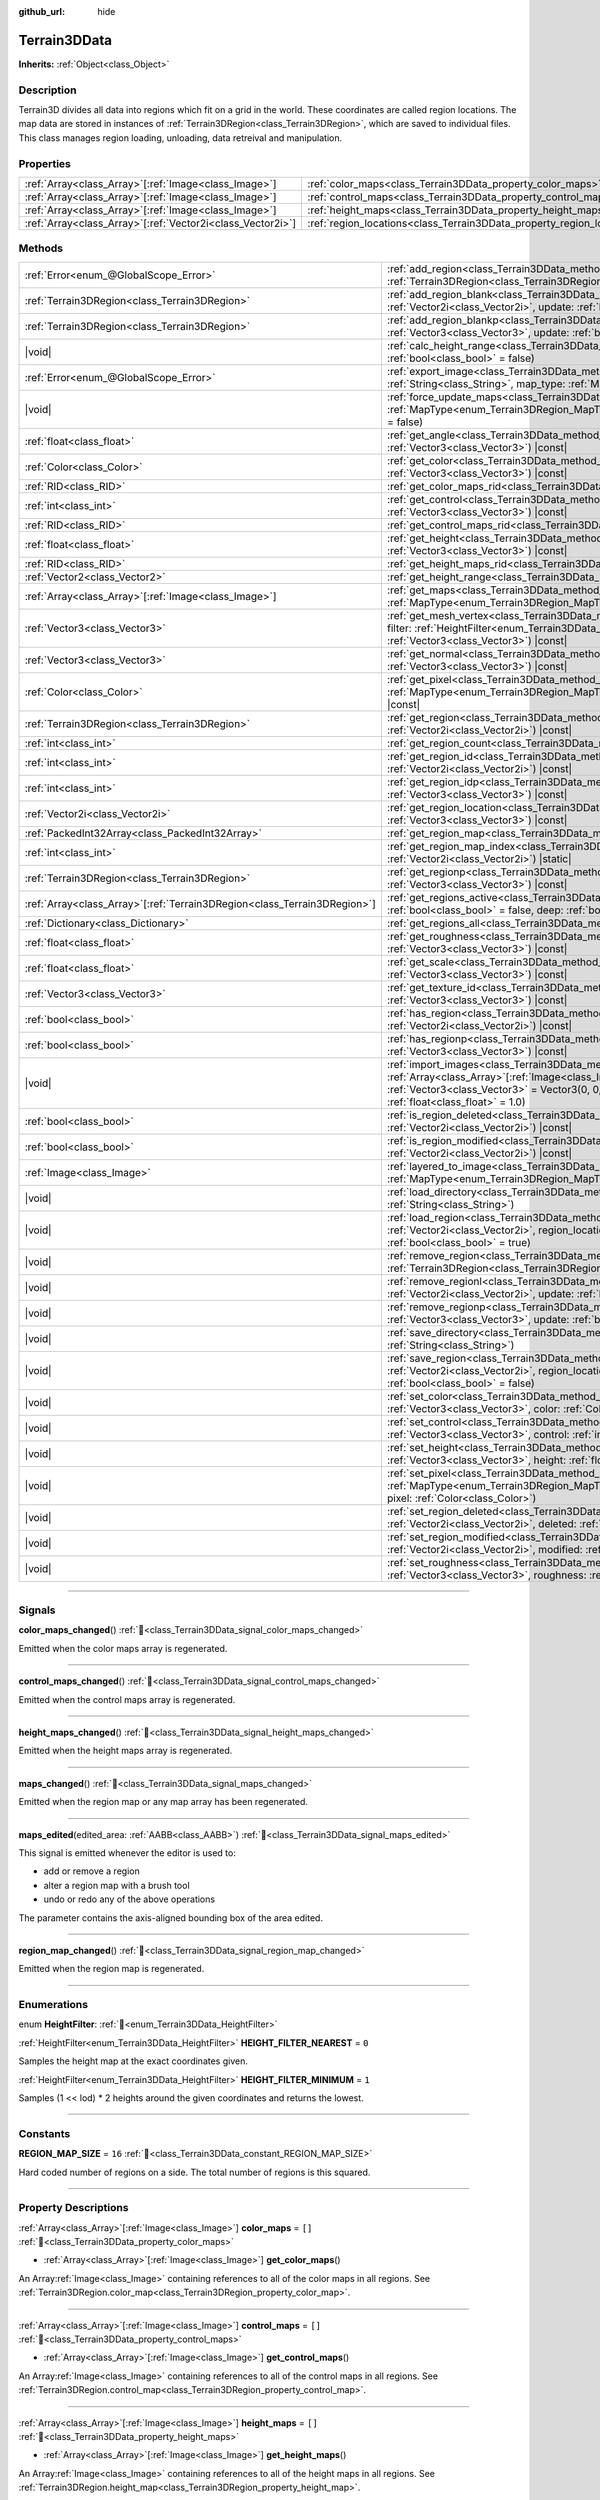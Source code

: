 :github_url: hide

.. DO NOT EDIT THIS FILE!!!
.. Generated automatically from Godot engine sources.
.. Generator: https://github.com/godotengine/godot/tree/4.3/doc/tools/make_rst.py.
.. XML source: https://github.com/godotengine/godot/tree/4.3/../_plugins/Terrain3D/doc/classes/Terrain3DData.xml.

.. _class_Terrain3DData:

Terrain3DData
=============

**Inherits:** :ref:`Object<class_Object>`

.. rst-class:: classref-introduction-group

Description
-----------

Terrain3D divides all data into regions which fit on a grid in the world. These coordinates are called region locations. The map data are stored in instances of :ref:`Terrain3DRegion<class_Terrain3DRegion>`, which are saved to individual files. This class manages region loading, unloading, data retreival and manipulation.

.. rst-class:: classref-reftable-group

Properties
----------

.. table::
   :widths: auto

   +--------------------------------------------------------------+------------------------------------------------------------------------+--------+
   | :ref:`Array<class_Array>`\[:ref:`Image<class_Image>`\]       | :ref:`color_maps<class_Terrain3DData_property_color_maps>`             | ``[]`` |
   +--------------------------------------------------------------+------------------------------------------------------------------------+--------+
   | :ref:`Array<class_Array>`\[:ref:`Image<class_Image>`\]       | :ref:`control_maps<class_Terrain3DData_property_control_maps>`         | ``[]`` |
   +--------------------------------------------------------------+------------------------------------------------------------------------+--------+
   | :ref:`Array<class_Array>`\[:ref:`Image<class_Image>`\]       | :ref:`height_maps<class_Terrain3DData_property_height_maps>`           | ``[]`` |
   +--------------------------------------------------------------+------------------------------------------------------------------------+--------+
   | :ref:`Array<class_Array>`\[:ref:`Vector2i<class_Vector2i>`\] | :ref:`region_locations<class_Terrain3DData_property_region_locations>` | ``[]`` |
   +--------------------------------------------------------------+------------------------------------------------------------------------+--------+

.. rst-class:: classref-reftable-group

Methods
-------

.. table::
   :widths: auto

   +----------------------------------------------------------------------------+----------------------------------------------------------------------------------------------------------------------------------------------------------------------------------------------------------------------------------------------------------------------------------------------+
   | :ref:`Error<enum_@GlobalScope_Error>`                                      | :ref:`add_region<class_Terrain3DData_method_add_region>`\ (\ region\: :ref:`Terrain3DRegion<class_Terrain3DRegion>`, update\: :ref:`bool<class_bool>` = true\ )                                                                                                                              |
   +----------------------------------------------------------------------------+----------------------------------------------------------------------------------------------------------------------------------------------------------------------------------------------------------------------------------------------------------------------------------------------+
   | :ref:`Terrain3DRegion<class_Terrain3DRegion>`                              | :ref:`add_region_blank<class_Terrain3DData_method_add_region_blank>`\ (\ region_location\: :ref:`Vector2i<class_Vector2i>`, update\: :ref:`bool<class_bool>` = true\ )                                                                                                                       |
   +----------------------------------------------------------------------------+----------------------------------------------------------------------------------------------------------------------------------------------------------------------------------------------------------------------------------------------------------------------------------------------+
   | :ref:`Terrain3DRegion<class_Terrain3DRegion>`                              | :ref:`add_region_blankp<class_Terrain3DData_method_add_region_blankp>`\ (\ global_position\: :ref:`Vector3<class_Vector3>`, update\: :ref:`bool<class_bool>` = true\ )                                                                                                                       |
   +----------------------------------------------------------------------------+----------------------------------------------------------------------------------------------------------------------------------------------------------------------------------------------------------------------------------------------------------------------------------------------+
   | |void|                                                                     | :ref:`calc_height_range<class_Terrain3DData_method_calc_height_range>`\ (\ recursive\: :ref:`bool<class_bool>` = false\ )                                                                                                                                                                    |
   +----------------------------------------------------------------------------+----------------------------------------------------------------------------------------------------------------------------------------------------------------------------------------------------------------------------------------------------------------------------------------------+
   | :ref:`Error<enum_@GlobalScope_Error>`                                      | :ref:`export_image<class_Terrain3DData_method_export_image>`\ (\ file_name\: :ref:`String<class_String>`, map_type\: :ref:`MapType<enum_Terrain3DRegion_MapType>`\ ) |const|                                                                                                                 |
   +----------------------------------------------------------------------------+----------------------------------------------------------------------------------------------------------------------------------------------------------------------------------------------------------------------------------------------------------------------------------------------+
   | |void|                                                                     | :ref:`force_update_maps<class_Terrain3DData_method_force_update_maps>`\ (\ map_type\: :ref:`MapType<enum_Terrain3DRegion_MapType>` = 3, generate_mipmaps\: :ref:`bool<class_bool>` = false\ )                                                                                                |
   +----------------------------------------------------------------------------+----------------------------------------------------------------------------------------------------------------------------------------------------------------------------------------------------------------------------------------------------------------------------------------------+
   | :ref:`float<class_float>`                                                  | :ref:`get_angle<class_Terrain3DData_method_get_angle>`\ (\ global_position\: :ref:`Vector3<class_Vector3>`\ ) |const|                                                                                                                                                                        |
   +----------------------------------------------------------------------------+----------------------------------------------------------------------------------------------------------------------------------------------------------------------------------------------------------------------------------------------------------------------------------------------+
   | :ref:`Color<class_Color>`                                                  | :ref:`get_color<class_Terrain3DData_method_get_color>`\ (\ global_position\: :ref:`Vector3<class_Vector3>`\ ) |const|                                                                                                                                                                        |
   +----------------------------------------------------------------------------+----------------------------------------------------------------------------------------------------------------------------------------------------------------------------------------------------------------------------------------------------------------------------------------------+
   | :ref:`RID<class_RID>`                                                      | :ref:`get_color_maps_rid<class_Terrain3DData_method_get_color_maps_rid>`\ (\ ) |const|                                                                                                                                                                                                       |
   +----------------------------------------------------------------------------+----------------------------------------------------------------------------------------------------------------------------------------------------------------------------------------------------------------------------------------------------------------------------------------------+
   | :ref:`int<class_int>`                                                      | :ref:`get_control<class_Terrain3DData_method_get_control>`\ (\ global_position\: :ref:`Vector3<class_Vector3>`\ ) |const|                                                                                                                                                                    |
   +----------------------------------------------------------------------------+----------------------------------------------------------------------------------------------------------------------------------------------------------------------------------------------------------------------------------------------------------------------------------------------+
   | :ref:`RID<class_RID>`                                                      | :ref:`get_control_maps_rid<class_Terrain3DData_method_get_control_maps_rid>`\ (\ ) |const|                                                                                                                                                                                                   |
   +----------------------------------------------------------------------------+----------------------------------------------------------------------------------------------------------------------------------------------------------------------------------------------------------------------------------------------------------------------------------------------+
   | :ref:`float<class_float>`                                                  | :ref:`get_height<class_Terrain3DData_method_get_height>`\ (\ global_position\: :ref:`Vector3<class_Vector3>`\ ) |const|                                                                                                                                                                      |
   +----------------------------------------------------------------------------+----------------------------------------------------------------------------------------------------------------------------------------------------------------------------------------------------------------------------------------------------------------------------------------------+
   | :ref:`RID<class_RID>`                                                      | :ref:`get_height_maps_rid<class_Terrain3DData_method_get_height_maps_rid>`\ (\ ) |const|                                                                                                                                                                                                     |
   +----------------------------------------------------------------------------+----------------------------------------------------------------------------------------------------------------------------------------------------------------------------------------------------------------------------------------------------------------------------------------------+
   | :ref:`Vector2<class_Vector2>`                                              | :ref:`get_height_range<class_Terrain3DData_method_get_height_range>`\ (\ ) |const|                                                                                                                                                                                                           |
   +----------------------------------------------------------------------------+----------------------------------------------------------------------------------------------------------------------------------------------------------------------------------------------------------------------------------------------------------------------------------------------+
   | :ref:`Array<class_Array>`\[:ref:`Image<class_Image>`\]                     | :ref:`get_maps<class_Terrain3DData_method_get_maps>`\ (\ map_type\: :ref:`MapType<enum_Terrain3DRegion_MapType>`\ ) |const|                                                                                                                                                                  |
   +----------------------------------------------------------------------------+----------------------------------------------------------------------------------------------------------------------------------------------------------------------------------------------------------------------------------------------------------------------------------------------+
   | :ref:`Vector3<class_Vector3>`                                              | :ref:`get_mesh_vertex<class_Terrain3DData_method_get_mesh_vertex>`\ (\ lod\: :ref:`int<class_int>`, filter\: :ref:`HeightFilter<enum_Terrain3DData_HeightFilter>`, global_position\: :ref:`Vector3<class_Vector3>`\ ) |const|                                                                |
   +----------------------------------------------------------------------------+----------------------------------------------------------------------------------------------------------------------------------------------------------------------------------------------------------------------------------------------------------------------------------------------+
   | :ref:`Vector3<class_Vector3>`                                              | :ref:`get_normal<class_Terrain3DData_method_get_normal>`\ (\ global_position\: :ref:`Vector3<class_Vector3>`\ ) |const|                                                                                                                                                                      |
   +----------------------------------------------------------------------------+----------------------------------------------------------------------------------------------------------------------------------------------------------------------------------------------------------------------------------------------------------------------------------------------+
   | :ref:`Color<class_Color>`                                                  | :ref:`get_pixel<class_Terrain3DData_method_get_pixel>`\ (\ map_type\: :ref:`MapType<enum_Terrain3DRegion_MapType>`, global_position\: :ref:`Vector3<class_Vector3>`\ ) |const|                                                                                                               |
   +----------------------------------------------------------------------------+----------------------------------------------------------------------------------------------------------------------------------------------------------------------------------------------------------------------------------------------------------------------------------------------+
   | :ref:`Terrain3DRegion<class_Terrain3DRegion>`                              | :ref:`get_region<class_Terrain3DData_method_get_region>`\ (\ region_location\: :ref:`Vector2i<class_Vector2i>`\ ) |const|                                                                                                                                                                    |
   +----------------------------------------------------------------------------+----------------------------------------------------------------------------------------------------------------------------------------------------------------------------------------------------------------------------------------------------------------------------------------------+
   | :ref:`int<class_int>`                                                      | :ref:`get_region_count<class_Terrain3DData_method_get_region_count>`\ (\ ) |const|                                                                                                                                                                                                           |
   +----------------------------------------------------------------------------+----------------------------------------------------------------------------------------------------------------------------------------------------------------------------------------------------------------------------------------------------------------------------------------------+
   | :ref:`int<class_int>`                                                      | :ref:`get_region_id<class_Terrain3DData_method_get_region_id>`\ (\ region_location\: :ref:`Vector2i<class_Vector2i>`\ ) |const|                                                                                                                                                              |
   +----------------------------------------------------------------------------+----------------------------------------------------------------------------------------------------------------------------------------------------------------------------------------------------------------------------------------------------------------------------------------------+
   | :ref:`int<class_int>`                                                      | :ref:`get_region_idp<class_Terrain3DData_method_get_region_idp>`\ (\ global_position\: :ref:`Vector3<class_Vector3>`\ ) |const|                                                                                                                                                              |
   +----------------------------------------------------------------------------+----------------------------------------------------------------------------------------------------------------------------------------------------------------------------------------------------------------------------------------------------------------------------------------------+
   | :ref:`Vector2i<class_Vector2i>`                                            | :ref:`get_region_location<class_Terrain3DData_method_get_region_location>`\ (\ global_position\: :ref:`Vector3<class_Vector3>`\ ) |const|                                                                                                                                                    |
   +----------------------------------------------------------------------------+----------------------------------------------------------------------------------------------------------------------------------------------------------------------------------------------------------------------------------------------------------------------------------------------+
   | :ref:`PackedInt32Array<class_PackedInt32Array>`                            | :ref:`get_region_map<class_Terrain3DData_method_get_region_map>`\ (\ ) |const|                                                                                                                                                                                                               |
   +----------------------------------------------------------------------------+----------------------------------------------------------------------------------------------------------------------------------------------------------------------------------------------------------------------------------------------------------------------------------------------+
   | :ref:`int<class_int>`                                                      | :ref:`get_region_map_index<class_Terrain3DData_method_get_region_map_index>`\ (\ region_location\: :ref:`Vector2i<class_Vector2i>`\ ) |static|                                                                                                                                               |
   +----------------------------------------------------------------------------+----------------------------------------------------------------------------------------------------------------------------------------------------------------------------------------------------------------------------------------------------------------------------------------------+
   | :ref:`Terrain3DRegion<class_Terrain3DRegion>`                              | :ref:`get_regionp<class_Terrain3DData_method_get_regionp>`\ (\ global_position\: :ref:`Vector3<class_Vector3>`\ ) |const|                                                                                                                                                                    |
   +----------------------------------------------------------------------------+----------------------------------------------------------------------------------------------------------------------------------------------------------------------------------------------------------------------------------------------------------------------------------------------+
   | :ref:`Array<class_Array>`\[:ref:`Terrain3DRegion<class_Terrain3DRegion>`\] | :ref:`get_regions_active<class_Terrain3DData_method_get_regions_active>`\ (\ copy\: :ref:`bool<class_bool>` = false, deep\: :ref:`bool<class_bool>` = false\ ) |const|                                                                                                                       |
   +----------------------------------------------------------------------------+----------------------------------------------------------------------------------------------------------------------------------------------------------------------------------------------------------------------------------------------------------------------------------------------+
   | :ref:`Dictionary<class_Dictionary>`                                        | :ref:`get_regions_all<class_Terrain3DData_method_get_regions_all>`\ (\ ) |const|                                                                                                                                                                                                             |
   +----------------------------------------------------------------------------+----------------------------------------------------------------------------------------------------------------------------------------------------------------------------------------------------------------------------------------------------------------------------------------------+
   | :ref:`float<class_float>`                                                  | :ref:`get_roughness<class_Terrain3DData_method_get_roughness>`\ (\ global_position\: :ref:`Vector3<class_Vector3>`\ ) |const|                                                                                                                                                                |
   +----------------------------------------------------------------------------+----------------------------------------------------------------------------------------------------------------------------------------------------------------------------------------------------------------------------------------------------------------------------------------------+
   | :ref:`float<class_float>`                                                  | :ref:`get_scale<class_Terrain3DData_method_get_scale>`\ (\ global_position\: :ref:`Vector3<class_Vector3>`\ ) |const|                                                                                                                                                                        |
   +----------------------------------------------------------------------------+----------------------------------------------------------------------------------------------------------------------------------------------------------------------------------------------------------------------------------------------------------------------------------------------+
   | :ref:`Vector3<class_Vector3>`                                              | :ref:`get_texture_id<class_Terrain3DData_method_get_texture_id>`\ (\ global_position\: :ref:`Vector3<class_Vector3>`\ ) |const|                                                                                                                                                              |
   +----------------------------------------------------------------------------+----------------------------------------------------------------------------------------------------------------------------------------------------------------------------------------------------------------------------------------------------------------------------------------------+
   | :ref:`bool<class_bool>`                                                    | :ref:`has_region<class_Terrain3DData_method_has_region>`\ (\ region_location\: :ref:`Vector2i<class_Vector2i>`\ ) |const|                                                                                                                                                                    |
   +----------------------------------------------------------------------------+----------------------------------------------------------------------------------------------------------------------------------------------------------------------------------------------------------------------------------------------------------------------------------------------+
   | :ref:`bool<class_bool>`                                                    | :ref:`has_regionp<class_Terrain3DData_method_has_regionp>`\ (\ global_position\: :ref:`Vector3<class_Vector3>`\ ) |const|                                                                                                                                                                    |
   +----------------------------------------------------------------------------+----------------------------------------------------------------------------------------------------------------------------------------------------------------------------------------------------------------------------------------------------------------------------------------------+
   | |void|                                                                     | :ref:`import_images<class_Terrain3DData_method_import_images>`\ (\ images\: :ref:`Array<class_Array>`\[:ref:`Image<class_Image>`\], global_position\: :ref:`Vector3<class_Vector3>` = Vector3(0, 0, 0), offset\: :ref:`float<class_float>` = 0.0, scale\: :ref:`float<class_float>` = 1.0\ ) |
   +----------------------------------------------------------------------------+----------------------------------------------------------------------------------------------------------------------------------------------------------------------------------------------------------------------------------------------------------------------------------------------+
   | :ref:`bool<class_bool>`                                                    | :ref:`is_region_deleted<class_Terrain3DData_method_is_region_deleted>`\ (\ region_location\: :ref:`Vector2i<class_Vector2i>`\ ) |const|                                                                                                                                                      |
   +----------------------------------------------------------------------------+----------------------------------------------------------------------------------------------------------------------------------------------------------------------------------------------------------------------------------------------------------------------------------------------+
   | :ref:`bool<class_bool>`                                                    | :ref:`is_region_modified<class_Terrain3DData_method_is_region_modified>`\ (\ region_location\: :ref:`Vector2i<class_Vector2i>`\ ) |const|                                                                                                                                                    |
   +----------------------------------------------------------------------------+----------------------------------------------------------------------------------------------------------------------------------------------------------------------------------------------------------------------------------------------------------------------------------------------+
   | :ref:`Image<class_Image>`                                                  | :ref:`layered_to_image<class_Terrain3DData_method_layered_to_image>`\ (\ map_type\: :ref:`MapType<enum_Terrain3DRegion_MapType>`\ ) |const|                                                                                                                                                  |
   +----------------------------------------------------------------------------+----------------------------------------------------------------------------------------------------------------------------------------------------------------------------------------------------------------------------------------------------------------------------------------------+
   | |void|                                                                     | :ref:`load_directory<class_Terrain3DData_method_load_directory>`\ (\ directory\: :ref:`String<class_String>`\ )                                                                                                                                                                              |
   +----------------------------------------------------------------------------+----------------------------------------------------------------------------------------------------------------------------------------------------------------------------------------------------------------------------------------------------------------------------------------------+
   | |void|                                                                     | :ref:`load_region<class_Terrain3DData_method_load_region>`\ (\ directory\: :ref:`Vector2i<class_Vector2i>`, region_location\: :ref:`String<class_String>`, update\: :ref:`bool<class_bool>` = true\ )                                                                                        |
   +----------------------------------------------------------------------------+----------------------------------------------------------------------------------------------------------------------------------------------------------------------------------------------------------------------------------------------------------------------------------------------+
   | |void|                                                                     | :ref:`remove_region<class_Terrain3DData_method_remove_region>`\ (\ region\: :ref:`Terrain3DRegion<class_Terrain3DRegion>`, update\: :ref:`bool<class_bool>` = true\ )                                                                                                                        |
   +----------------------------------------------------------------------------+----------------------------------------------------------------------------------------------------------------------------------------------------------------------------------------------------------------------------------------------------------------------------------------------+
   | |void|                                                                     | :ref:`remove_regionl<class_Terrain3DData_method_remove_regionl>`\ (\ region_location\: :ref:`Vector2i<class_Vector2i>`, update\: :ref:`bool<class_bool>` = true\ )                                                                                                                           |
   +----------------------------------------------------------------------------+----------------------------------------------------------------------------------------------------------------------------------------------------------------------------------------------------------------------------------------------------------------------------------------------+
   | |void|                                                                     | :ref:`remove_regionp<class_Terrain3DData_method_remove_regionp>`\ (\ global_position\: :ref:`Vector3<class_Vector3>`, update\: :ref:`bool<class_bool>` = true\ )                                                                                                                             |
   +----------------------------------------------------------------------------+----------------------------------------------------------------------------------------------------------------------------------------------------------------------------------------------------------------------------------------------------------------------------------------------+
   | |void|                                                                     | :ref:`save_directory<class_Terrain3DData_method_save_directory>`\ (\ directory\: :ref:`String<class_String>`\ )                                                                                                                                                                              |
   +----------------------------------------------------------------------------+----------------------------------------------------------------------------------------------------------------------------------------------------------------------------------------------------------------------------------------------------------------------------------------------+
   | |void|                                                                     | :ref:`save_region<class_Terrain3DData_method_save_region>`\ (\ directory\: :ref:`Vector2i<class_Vector2i>`, region_location\: :ref:`String<class_String>`, 16_bit\: :ref:`bool<class_bool>` = false\ )                                                                                       |
   +----------------------------------------------------------------------------+----------------------------------------------------------------------------------------------------------------------------------------------------------------------------------------------------------------------------------------------------------------------------------------------+
   | |void|                                                                     | :ref:`set_color<class_Terrain3DData_method_set_color>`\ (\ global_position\: :ref:`Vector3<class_Vector3>`, color\: :ref:`Color<class_Color>`\ )                                                                                                                                             |
   +----------------------------------------------------------------------------+----------------------------------------------------------------------------------------------------------------------------------------------------------------------------------------------------------------------------------------------------------------------------------------------+
   | |void|                                                                     | :ref:`set_control<class_Terrain3DData_method_set_control>`\ (\ global_position\: :ref:`Vector3<class_Vector3>`, control\: :ref:`int<class_int>`\ )                                                                                                                                           |
   +----------------------------------------------------------------------------+----------------------------------------------------------------------------------------------------------------------------------------------------------------------------------------------------------------------------------------------------------------------------------------------+
   | |void|                                                                     | :ref:`set_height<class_Terrain3DData_method_set_height>`\ (\ global_position\: :ref:`Vector3<class_Vector3>`, height\: :ref:`float<class_float>`\ )                                                                                                                                          |
   +----------------------------------------------------------------------------+----------------------------------------------------------------------------------------------------------------------------------------------------------------------------------------------------------------------------------------------------------------------------------------------+
   | |void|                                                                     | :ref:`set_pixel<class_Terrain3DData_method_set_pixel>`\ (\ map_type\: :ref:`MapType<enum_Terrain3DRegion_MapType>`, global_position\: :ref:`Vector3<class_Vector3>`, pixel\: :ref:`Color<class_Color>`\ )                                                                                    |
   +----------------------------------------------------------------------------+----------------------------------------------------------------------------------------------------------------------------------------------------------------------------------------------------------------------------------------------------------------------------------------------+
   | |void|                                                                     | :ref:`set_region_deleted<class_Terrain3DData_method_set_region_deleted>`\ (\ region_location\: :ref:`Vector2i<class_Vector2i>`, deleted\: :ref:`bool<class_bool>`\ )                                                                                                                         |
   +----------------------------------------------------------------------------+----------------------------------------------------------------------------------------------------------------------------------------------------------------------------------------------------------------------------------------------------------------------------------------------+
   | |void|                                                                     | :ref:`set_region_modified<class_Terrain3DData_method_set_region_modified>`\ (\ region_location\: :ref:`Vector2i<class_Vector2i>`, modified\: :ref:`bool<class_bool>`\ )                                                                                                                      |
   +----------------------------------------------------------------------------+----------------------------------------------------------------------------------------------------------------------------------------------------------------------------------------------------------------------------------------------------------------------------------------------+
   | |void|                                                                     | :ref:`set_roughness<class_Terrain3DData_method_set_roughness>`\ (\ global_position\: :ref:`Vector3<class_Vector3>`, roughness\: :ref:`float<class_float>`\ )                                                                                                                                 |
   +----------------------------------------------------------------------------+----------------------------------------------------------------------------------------------------------------------------------------------------------------------------------------------------------------------------------------------------------------------------------------------+

.. rst-class:: classref-section-separator

----

.. rst-class:: classref-descriptions-group

Signals
-------

.. _class_Terrain3DData_signal_color_maps_changed:

.. rst-class:: classref-signal

**color_maps_changed**\ (\ ) :ref:`🔗<class_Terrain3DData_signal_color_maps_changed>`

Emitted when the color maps array is regenerated.

.. rst-class:: classref-item-separator

----

.. _class_Terrain3DData_signal_control_maps_changed:

.. rst-class:: classref-signal

**control_maps_changed**\ (\ ) :ref:`🔗<class_Terrain3DData_signal_control_maps_changed>`

Emitted when the control maps array is regenerated.

.. rst-class:: classref-item-separator

----

.. _class_Terrain3DData_signal_height_maps_changed:

.. rst-class:: classref-signal

**height_maps_changed**\ (\ ) :ref:`🔗<class_Terrain3DData_signal_height_maps_changed>`

Emitted when the height maps array is regenerated.

.. rst-class:: classref-item-separator

----

.. _class_Terrain3DData_signal_maps_changed:

.. rst-class:: classref-signal

**maps_changed**\ (\ ) :ref:`🔗<class_Terrain3DData_signal_maps_changed>`

Emitted when the region map or any map array has been regenerated.

.. rst-class:: classref-item-separator

----

.. _class_Terrain3DData_signal_maps_edited:

.. rst-class:: classref-signal

**maps_edited**\ (\ edited_area\: :ref:`AABB<class_AABB>`\ ) :ref:`🔗<class_Terrain3DData_signal_maps_edited>`

This signal is emitted whenever the editor is used to:

- add or remove a region

- alter a region map with a brush tool

- undo or redo any of the above operations

The parameter contains the axis-aligned bounding box of the area edited.

.. rst-class:: classref-item-separator

----

.. _class_Terrain3DData_signal_region_map_changed:

.. rst-class:: classref-signal

**region_map_changed**\ (\ ) :ref:`🔗<class_Terrain3DData_signal_region_map_changed>`

Emitted when the region map is regenerated.

.. rst-class:: classref-section-separator

----

.. rst-class:: classref-descriptions-group

Enumerations
------------

.. _enum_Terrain3DData_HeightFilter:

.. rst-class:: classref-enumeration

enum **HeightFilter**: :ref:`🔗<enum_Terrain3DData_HeightFilter>`

.. _class_Terrain3DData_constant_HEIGHT_FILTER_NEAREST:

.. rst-class:: classref-enumeration-constant

:ref:`HeightFilter<enum_Terrain3DData_HeightFilter>` **HEIGHT_FILTER_NEAREST** = ``0``

Samples the height map at the exact coordinates given.

.. _class_Terrain3DData_constant_HEIGHT_FILTER_MINIMUM:

.. rst-class:: classref-enumeration-constant

:ref:`HeightFilter<enum_Terrain3DData_HeightFilter>` **HEIGHT_FILTER_MINIMUM** = ``1``

Samples (1 << lod) \* 2 heights around the given coordinates and returns the lowest.

.. rst-class:: classref-section-separator

----

.. rst-class:: classref-descriptions-group

Constants
---------

.. _class_Terrain3DData_constant_REGION_MAP_SIZE:

.. rst-class:: classref-constant

**REGION_MAP_SIZE** = ``16`` :ref:`🔗<class_Terrain3DData_constant_REGION_MAP_SIZE>`

Hard coded number of regions on a side. The total number of regions is this squared.

.. rst-class:: classref-section-separator

----

.. rst-class:: classref-descriptions-group

Property Descriptions
---------------------

.. _class_Terrain3DData_property_color_maps:

.. rst-class:: classref-property

:ref:`Array<class_Array>`\[:ref:`Image<class_Image>`\] **color_maps** = ``[]`` :ref:`🔗<class_Terrain3DData_property_color_maps>`

.. rst-class:: classref-property-setget

- :ref:`Array<class_Array>`\[:ref:`Image<class_Image>`\] **get_color_maps**\ (\ )

An Array\ :ref:`Image<class_Image>` containing references to all of the color maps in all regions. See :ref:`Terrain3DRegion.color_map<class_Terrain3DRegion_property_color_map>`.

.. rst-class:: classref-item-separator

----

.. _class_Terrain3DData_property_control_maps:

.. rst-class:: classref-property

:ref:`Array<class_Array>`\[:ref:`Image<class_Image>`\] **control_maps** = ``[]`` :ref:`🔗<class_Terrain3DData_property_control_maps>`

.. rst-class:: classref-property-setget

- :ref:`Array<class_Array>`\[:ref:`Image<class_Image>`\] **get_control_maps**\ (\ )

An Array\ :ref:`Image<class_Image>` containing references to all of the control maps in all regions. See :ref:`Terrain3DRegion.control_map<class_Terrain3DRegion_property_control_map>`.

.. rst-class:: classref-item-separator

----

.. _class_Terrain3DData_property_height_maps:

.. rst-class:: classref-property

:ref:`Array<class_Array>`\[:ref:`Image<class_Image>`\] **height_maps** = ``[]`` :ref:`🔗<class_Terrain3DData_property_height_maps>`

.. rst-class:: classref-property-setget

- :ref:`Array<class_Array>`\[:ref:`Image<class_Image>`\] **get_height_maps**\ (\ )

An Array\ :ref:`Image<class_Image>` containing references to all of the height maps in all regions. See :ref:`Terrain3DRegion.height_map<class_Terrain3DRegion_property_height_map>`.

.. rst-class:: classref-item-separator

----

.. _class_Terrain3DData_property_region_locations:

.. rst-class:: classref-property

:ref:`Array<class_Array>`\[:ref:`Vector2i<class_Vector2i>`\] **region_locations** = ``[]`` :ref:`🔗<class_Terrain3DData_property_region_locations>`

.. rst-class:: classref-property-setget

- |void| **set_region_locations**\ (\ value\: :ref:`Array<class_Array>`\[:ref:`Vector2i<class_Vector2i>`\]\ )
- :ref:`Array<class_Array>`\[:ref:`Vector2i<class_Vector2i>`\] **get_region_locations**\ (\ )

The array of all active region locations; those not marked for deletion.

.. rst-class:: classref-section-separator

----

.. rst-class:: classref-descriptions-group

Method Descriptions
-------------------

.. _class_Terrain3DData_method_add_region:

.. rst-class:: classref-method

:ref:`Error<enum_@GlobalScope_Error>` **add_region**\ (\ region\: :ref:`Terrain3DRegion<class_Terrain3DRegion>`, update\: :ref:`bool<class_bool>` = true\ ) :ref:`🔗<class_Terrain3DData_method_add_region>`

Adds a region for sculpting and painting.

The region should already be configured with the desired location and maps before sending to this function.

Upon saving, this region will be written to a data file stored in :ref:`Terrain3D.data_directory<class_Terrain3D_property_data_directory>`.

- update - regenerates the texture arrays if true. Set to false if bulk adding many regions, then true on the last one or use :ref:`force_update_maps<class_Terrain3DData_method_force_update_maps>`.

.. rst-class:: classref-item-separator

----

.. _class_Terrain3DData_method_add_region_blank:

.. rst-class:: classref-method

:ref:`Terrain3DRegion<class_Terrain3DRegion>` **add_region_blank**\ (\ region_location\: :ref:`Vector2i<class_Vector2i>`, update\: :ref:`bool<class_bool>` = true\ ) :ref:`🔗<class_Terrain3DData_method_add_region_blank>`

Creates and adds a blank region at the specified location. See :ref:`add_region<class_Terrain3DData_method_add_region>`.

.. rst-class:: classref-item-separator

----

.. _class_Terrain3DData_method_add_region_blankp:

.. rst-class:: classref-method

:ref:`Terrain3DRegion<class_Terrain3DRegion>` **add_region_blankp**\ (\ global_position\: :ref:`Vector3<class_Vector3>`, update\: :ref:`bool<class_bool>` = true\ ) :ref:`🔗<class_Terrain3DData_method_add_region_blankp>`

Creates and adds a blank region at a region location encompassing the specified global position. See :ref:`add_region<class_Terrain3DData_method_add_region>`.

.. rst-class:: classref-item-separator

----

.. _class_Terrain3DData_method_calc_height_range:

.. rst-class:: classref-method

|void| **calc_height_range**\ (\ recursive\: :ref:`bool<class_bool>` = false\ ) :ref:`🔗<class_Terrain3DData_method_calc_height_range>`

Recalculates the master height range for the whole terrain by summing the height ranges of all active regions.

Recursive mode does the same, but has each region recalculate heights from each heightmap pixel. See :ref:`Terrain3DRegion.calc_height_range<class_Terrain3DRegion_method_calc_height_range>`.

.. rst-class:: classref-item-separator

----

.. _class_Terrain3DData_method_export_image:

.. rst-class:: classref-method

:ref:`Error<enum_@GlobalScope_Error>` **export_image**\ (\ file_name\: :ref:`String<class_String>`, map_type\: :ref:`MapType<enum_Terrain3DRegion_MapType>`\ ) |const| :ref:`🔗<class_Terrain3DData_method_export_image>`

Exports the specified map type as one of r16/raw, exr, jpg, png, webp, res, tres. 

R16 or exr are recommended for roundtrip external editing.

R16 can be edited by Krita, however you must know the dimensions and min/max before reimporting. This information is printed to the console.

Res/tres allow storage in any of Godot's native Image formats.

.. rst-class:: classref-item-separator

----

.. _class_Terrain3DData_method_force_update_maps:

.. rst-class:: classref-method

|void| **force_update_maps**\ (\ map_type\: :ref:`MapType<enum_Terrain3DRegion_MapType>` = 3, generate_mipmaps\: :ref:`bool<class_bool>` = false\ ) :ref:`🔗<class_Terrain3DData_method_force_update_maps>`

Regenerates the region map and TextureArrays that house the requested map types. Using the default :ref:`MapType<enum_Terrain3DRegion_MapType>` TYPE_MAX(3) will regenerate all map types.

This function needs to be called after editing any of the maps.

- generate_mipmaps - Generates mipmaps for the color maps. This can also be done on individual regions with ``region.get_color_map().generate_mipmaps()``.

.. rst-class:: classref-item-separator

----

.. _class_Terrain3DData_method_get_angle:

.. rst-class:: classref-method

:ref:`float<class_float>` **get_angle**\ (\ global_position\: :ref:`Vector3<class_Vector3>`\ ) |const| :ref:`🔗<class_Terrain3DData_method_get_angle>`

Returns the angle, aka uv rotation, painted on the control map at the requested position. Values are fixed to 22.5 degree intervals, for a maximum of 16 angles. 360 / 16 = 22.5.

Returns ``NAN`` if the position is outside of defined regions.

.. rst-class:: classref-item-separator

----

.. _class_Terrain3DData_method_get_color:

.. rst-class:: classref-method

:ref:`Color<class_Color>` **get_color**\ (\ global_position\: :ref:`Vector3<class_Vector3>`\ ) |const| :ref:`🔗<class_Terrain3DData_method_get_color>`

Returns the associated pixel on the color map at the requested position.

Returns ``Color(NAN, NAN, NAN, NAN)`` if the position is outside of defined regions.

.. rst-class:: classref-item-separator

----

.. _class_Terrain3DData_method_get_color_maps_rid:

.. rst-class:: classref-method

:ref:`RID<class_RID>` **get_color_maps_rid**\ (\ ) |const| :ref:`🔗<class_Terrain3DData_method_get_color_maps_rid>`

Returns the resource ID of the generated height map Texture Array sent to the shader. You can use this RID with the RenderingServer to set it as a shader parameter for a sampler2DArray uniform in your own shader. See `Tips <../docs/tips.html#using-the-generated-height-map-in-other-shaders>`__ for an example.

.. rst-class:: classref-item-separator

----

.. _class_Terrain3DData_method_get_control:

.. rst-class:: classref-method

:ref:`int<class_int>` **get_control**\ (\ global_position\: :ref:`Vector3<class_Vector3>`\ ) |const| :ref:`🔗<class_Terrain3DData_method_get_control>`

Returns the associated pixel on the control map at the requested position.

Returns ``4,294,967,295`` aka ``UINT32_MAX`` if the position is outside of defined regions.

.. rst-class:: classref-item-separator

----

.. _class_Terrain3DData_method_get_control_maps_rid:

.. rst-class:: classref-method

:ref:`RID<class_RID>` **get_control_maps_rid**\ (\ ) |const| :ref:`🔗<class_Terrain3DData_method_get_control_maps_rid>`

Returns the resource ID of the generated control map Texture Array sent to the shader. You can use this RID with the RenderingServer to set it as a shader parameter for a sampler2DArray uniform in your own shader. See `Tips <../docs/tips.html#using-the-generated-height-map-in-other-shaders>`__ for an example.

.. rst-class:: classref-item-separator

----

.. _class_Terrain3DData_method_get_height:

.. rst-class:: classref-method

:ref:`float<class_float>` **get_height**\ (\ global_position\: :ref:`Vector3<class_Vector3>`\ ) |const| :ref:`🔗<class_Terrain3DData_method_get_height>`

Returns the height at the requested position. If the position is close to a vertex, the pixel height on the heightmap is returned. Otherwise the value is interpolated from the 4 vertices surrounding the position.

Returns ``NAN`` if the requested position is a hole or outside of defined regions.

.. rst-class:: classref-item-separator

----

.. _class_Terrain3DData_method_get_height_maps_rid:

.. rst-class:: classref-method

:ref:`RID<class_RID>` **get_height_maps_rid**\ (\ ) |const| :ref:`🔗<class_Terrain3DData_method_get_height_maps_rid>`

Returns the resource ID of the generated height map texture array sent to the shader. You can use this RID with the RenderingServer to set it as a shader parameter for a sampler2DArray uniform in your own shader. See `Tips <../docs/tips.html#using-the-generated-height-map-in-other-shaders>`__ for an example.

.. rst-class:: classref-item-separator

----

.. _class_Terrain3DData_method_get_height_range:

.. rst-class:: classref-method

:ref:`Vector2<class_Vector2>` **get_height_range**\ (\ ) |const| :ref:`🔗<class_Terrain3DData_method_get_height_range>`

Returns the highest and lowest heights for the sculpted terrain used to set the world AABB. See :ref:`calc_height_range<class_Terrain3DData_method_calc_height_range>`.

Any :ref:`Terrain3DMaterial.world_background<class_Terrain3DMaterial_property_world_background>` used that extends the mesh outside of this range will not change this variable. You need to set :ref:`Terrain3D.render_cull_margin<class_Terrain3D_property_render_cull_margin>` or the renderer will clip meshes.

.. rst-class:: classref-item-separator

----

.. _class_Terrain3DData_method_get_maps:

.. rst-class:: classref-method

:ref:`Array<class_Array>`\[:ref:`Image<class_Image>`\] **get_maps**\ (\ map_type\: :ref:`MapType<enum_Terrain3DRegion_MapType>`\ ) |const| :ref:`🔗<class_Terrain3DData_method_get_maps>`

Returns an Array of Images from all regions of the specified map type.

.. rst-class:: classref-item-separator

----

.. _class_Terrain3DData_method_get_mesh_vertex:

.. rst-class:: classref-method

:ref:`Vector3<class_Vector3>` **get_mesh_vertex**\ (\ lod\: :ref:`int<class_int>`, filter\: :ref:`HeightFilter<enum_Terrain3DData_HeightFilter>`, global_position\: :ref:`Vector3<class_Vector3>`\ ) |const| :ref:`🔗<class_Terrain3DData_method_get_mesh_vertex>`

Returns the position of a terrain vertex at a certain LOD. If the position is outside of defined regions or there is a hole, it returns ``NAN`` in the vector's Y coordinate.

\ ``lod`` - Determines how many heights around the given global position will be sampled. Range 0 - 8.

\ ``filter`` - Specifies how samples are filtered. See :ref:`HeightFilter<enum_Terrain3DData_HeightFilter>`.

\ ``global_position`` - X and Z coordinates of the vertex. Heights will be sampled around these coordinates.

.. rst-class:: classref-item-separator

----

.. _class_Terrain3DData_method_get_normal:

.. rst-class:: classref-method

:ref:`Vector3<class_Vector3>` **get_normal**\ (\ global_position\: :ref:`Vector3<class_Vector3>`\ ) |const| :ref:`🔗<class_Terrain3DData_method_get_normal>`

Returns the terrain normal at the specified position. This function uses :ref:`get_height<class_Terrain3DData_method_get_height>`.

Returns ``Vector3(NAN, NAN, NAN)`` if the requested position is a hole or outside of defined regions.

.. rst-class:: classref-item-separator

----

.. _class_Terrain3DData_method_get_pixel:

.. rst-class:: classref-method

:ref:`Color<class_Color>` **get_pixel**\ (\ map_type\: :ref:`MapType<enum_Terrain3DRegion_MapType>`, global_position\: :ref:`Vector3<class_Vector3>`\ ) |const| :ref:`🔗<class_Terrain3DData_method_get_pixel>`

Returns the pixel for the map type associated with the specified position.

Returns ``Color(NAN, NAN, NAN, NAN)`` if the position is outside of defined regions.

.. rst-class:: classref-item-separator

----

.. _class_Terrain3DData_method_get_region:

.. rst-class:: classref-method

:ref:`Terrain3DRegion<class_Terrain3DRegion>` **get_region**\ (\ region_location\: :ref:`Vector2i<class_Vector2i>`\ ) |const| :ref:`🔗<class_Terrain3DData_method_get_region>`

Return the :ref:`Terrain3DRegion<class_Terrain3DRegion>` at the specified location. This will return inactive regions marked for deletion. Check with :ref:`Terrain3DRegion.deleted<class_Terrain3DRegion_property_deleted>`.

.. rst-class:: classref-item-separator

----

.. _class_Terrain3DData_method_get_region_count:

.. rst-class:: classref-method

:ref:`int<class_int>` **get_region_count**\ (\ ) |const| :ref:`🔗<class_Terrain3DData_method_get_region_count>`

Returns the number of active regions; those not marked for deletion.

.. rst-class:: classref-item-separator

----

.. _class_Terrain3DData_method_get_region_id:

.. rst-class:: classref-method

:ref:`int<class_int>` **get_region_id**\ (\ region_location\: :ref:`Vector2i<class_Vector2i>`\ ) |const| :ref:`🔗<class_Terrain3DData_method_get_region_id>`

Returns -1 if no region or out of bounds at the given location, otherwise returns the current region id.

The region_id is the index into the TextureArrays sent to the shader, and can change at any time. Gamedevs should generally index regions by location. However, this function is useful to determine if the location is a valid region.

.. rst-class:: classref-item-separator

----

.. _class_Terrain3DData_method_get_region_idp:

.. rst-class:: classref-method

:ref:`int<class_int>` **get_region_idp**\ (\ global_position\: :ref:`Vector3<class_Vector3>`\ ) |const| :ref:`🔗<class_Terrain3DData_method_get_region_idp>`

Returns the region id at a global position. See :ref:`get_region_id<class_Terrain3DData_method_get_region_id>`.

.. rst-class:: classref-item-separator

----

.. _class_Terrain3DData_method_get_region_location:

.. rst-class:: classref-method

:ref:`Vector2i<class_Vector2i>` **get_region_location**\ (\ global_position\: :ref:`Vector3<class_Vector3>`\ ) |const| :ref:`🔗<class_Terrain3DData_method_get_region_location>`

Returns the calculated region location for the given global position. This is just a calculation and does no bounds checking or verification that a region exists. See :ref:`get_region_map_index<class_Terrain3DData_method_get_region_map_index>` for bounds checking, or :ref:`has_region<class_Terrain3DData_method_has_region>` for checking existance.

.. rst-class:: classref-item-separator

----

.. _class_Terrain3DData_method_get_region_map:

.. rst-class:: classref-method

:ref:`PackedInt32Array<class_PackedInt32Array>` **get_region_map**\ (\ ) |const| :ref:`🔗<class_Terrain3DData_method_get_region_map>`

Returns a fully populated 16 x 16 array. The array location contains the region id + 1, or 0, which means no region.

See :ref:`get_region_map_index<class_Terrain3DData_method_get_region_map_index>`.

.. rst-class:: classref-item-separator

----

.. _class_Terrain3DData_method_get_region_map_index:

.. rst-class:: classref-method

:ref:`int<class_int>` **get_region_map_index**\ (\ region_location\: :ref:`Vector2i<class_Vector2i>`\ ) |static| :ref:`🔗<class_Terrain3DData_method_get_region_map_index>`

Given a region location, returns the index into the region map array. See :ref:`get_region_map<class_Terrain3DData_method_get_region_map>`.

You can use this function to quickly determine if a location is within the greater world bounds (-8,-8) to (7, 7). It returns -1 if not.

.. rst-class:: classref-item-separator

----

.. _class_Terrain3DData_method_get_regionp:

.. rst-class:: classref-method

:ref:`Terrain3DRegion<class_Terrain3DRegion>` **get_regionp**\ (\ global_position\: :ref:`Vector3<class_Vector3>`\ ) |const| :ref:`🔗<class_Terrain3DData_method_get_regionp>`

Returns the region at the specified global position. This will return inactive regions marked for deletion. Check with :ref:`Terrain3DRegion.deleted<class_Terrain3DRegion_property_deleted>`.

.. rst-class:: classref-item-separator

----

.. _class_Terrain3DData_method_get_regions_active:

.. rst-class:: classref-method

:ref:`Array<class_Array>`\[:ref:`Terrain3DRegion<class_Terrain3DRegion>`\] **get_regions_active**\ (\ copy\: :ref:`bool<class_bool>` = false, deep\: :ref:`bool<class_bool>` = false\ ) |const| :ref:`🔗<class_Terrain3DData_method_get_regions_active>`

Returns an array of active regions not marked for deletion. Each region knows its own location. See :ref:`Terrain3DRegion.location<class_Terrain3DRegion_property_location>`.

- copy - returns a shallow copy of the regions; region map references are copied.

- deep - returns a deep copy of the regions; region maps are full duplicates.

.. rst-class:: classref-item-separator

----

.. _class_Terrain3DData_method_get_regions_all:

.. rst-class:: classref-method

:ref:`Dictionary<class_Dictionary>` **get_regions_all**\ (\ ) |const| :ref:`🔗<class_Terrain3DData_method_get_regions_all>`

Returns all regions in a dictionary indexed by region location. Some regions may be marked for deletion.

.. rst-class:: classref-item-separator

----

.. _class_Terrain3DData_method_get_roughness:

.. rst-class:: classref-method

:ref:`float<class_float>` **get_roughness**\ (\ global_position\: :ref:`Vector3<class_Vector3>`\ ) |const| :ref:`🔗<class_Terrain3DData_method_get_roughness>`

Returns the roughness modifier (wetness) on the color map alpha channel associated with the specified position.

Returns ``Color(NAN, NAN, NAN, NAN)`` if the position is outside of defined regions.

.. rst-class:: classref-item-separator

----

.. _class_Terrain3DData_method_get_scale:

.. rst-class:: classref-method

:ref:`float<class_float>` **get_scale**\ (\ global_position\: :ref:`Vector3<class_Vector3>`\ ) |const| :ref:`🔗<class_Terrain3DData_method_get_scale>`

Returns the uv scale painted on the control map at the requested position. The value is a percentage difference from 100% scale. Eg. +20% or -40%. 

Returns ``NAN`` if the position is outside of defined regions.

.. rst-class:: classref-item-separator

----

.. _class_Terrain3DData_method_get_texture_id:

.. rst-class:: classref-method

:ref:`Vector3<class_Vector3>` **get_texture_id**\ (\ global_position\: :ref:`Vector3<class_Vector3>`\ ) |const| :ref:`🔗<class_Terrain3DData_method_get_texture_id>`

Returns ``Vector3(base texture id, overlay id, blend value)``.

Returns ``Vector3(NAN, NAN, NAN)`` if the position is a hole or outside of defined regions.

This is often used for playing footstep sounds. It's up to the gamedev to determine which is visually apparent based on shader settings.

Due to blending, it won't be pixel perfect. Try having your player controller print this value while walking around to see how the blending values look. Perhaps you'll find that the overlay texture is visible starting at a blend value of .3 to .5, otherwise the base is visible. You can also observe the control blend debug view with :ref:`Terrain3DMaterial.show_control_blend<class_Terrain3DMaterial_property_show_control_blend>`.

Observing how this is done in The Witcher 3, there are only about 6 sounds used (snow, foliage, dirt, gravel, rock, wood), and except for wood, they are not pixel perfect. Wood is easy to do by detecting if the player is walking on wood meshes. The other 5 sounds are played when the player is in an area where the textures are blending. So it might play rock while over a dirt area. This shows pixel perfect accuracy is not important. It will still provide a seamless audio visual experience.

.. rst-class:: classref-item-separator

----

.. _class_Terrain3DData_method_has_region:

.. rst-class:: classref-method

:ref:`bool<class_bool>` **has_region**\ (\ region_location\: :ref:`Vector2i<class_Vector2i>`\ ) |const| :ref:`🔗<class_Terrain3DData_method_has_region>`

Returns true if the specified region location has an active region.

.. rst-class:: classref-item-separator

----

.. _class_Terrain3DData_method_has_regionp:

.. rst-class:: classref-method

:ref:`bool<class_bool>` **has_regionp**\ (\ global_position\: :ref:`Vector3<class_Vector3>`\ ) |const| :ref:`🔗<class_Terrain3DData_method_has_regionp>`

Returns true if the specified global position has an active region.

.. rst-class:: classref-item-separator

----

.. _class_Terrain3DData_method_import_images:

.. rst-class:: classref-method

|void| **import_images**\ (\ images\: :ref:`Array<class_Array>`\[:ref:`Image<class_Image>`\], global_position\: :ref:`Vector3<class_Vector3>` = Vector3(0, 0, 0), offset\: :ref:`float<class_float>` = 0.0, scale\: :ref:`float<class_float>` = 1.0\ ) :ref:`🔗<class_Terrain3DData_method_import_images>`

Imports an Image set (Height, Control, Color) into this resource. It does NOT normalize values to 0-1. You must do that using get_min_max() and adjusting scale and offset.

\ ``images`` - MapType.TYPE_MAX sized array of Images for Height, Control, Color. Images can be blank or null.

\ ``global_position`` - X,0,Z position on the region map. Valid range is :ref:`Terrain3D.mesh_vertex_spacing<class_Terrain3D_property_mesh_vertex_spacing>` \* (+/-8192, +/-8192).

\ ``offset`` - Add this factor to all height values, can be negative.

\ ``scale`` - Scale all height values by this factor (applied after offset).

.. rst-class:: classref-item-separator

----

.. _class_Terrain3DData_method_is_region_deleted:

.. rst-class:: classref-method

:ref:`bool<class_bool>` **is_region_deleted**\ (\ region_location\: :ref:`Vector2i<class_Vector2i>`\ ) |const| :ref:`🔗<class_Terrain3DData_method_is_region_deleted>`

Returns true if the region at the  location exists and is marked as deleted. Syntactic sugar for :ref:`Terrain3DRegion.deleted<class_Terrain3DRegion_property_deleted>`.

.. rst-class:: classref-item-separator

----

.. _class_Terrain3DData_method_is_region_modified:

.. rst-class:: classref-method

:ref:`bool<class_bool>` **is_region_modified**\ (\ region_location\: :ref:`Vector2i<class_Vector2i>`\ ) |const| :ref:`🔗<class_Terrain3DData_method_is_region_modified>`

Returns true if the region at the location exists and is marked as modified. Syntactic sugar for :ref:`Terrain3DRegion.modified<class_Terrain3DRegion_property_modified>`.

.. rst-class:: classref-item-separator

----

.. _class_Terrain3DData_method_layered_to_image:

.. rst-class:: classref-method

:ref:`Image<class_Image>` **layered_to_image**\ (\ map_type\: :ref:`MapType<enum_Terrain3DRegion_MapType>`\ ) |const| :ref:`🔗<class_Terrain3DData_method_layered_to_image>`

Returns an Image of the given map type that contains all regions in one large image. If the world has multiple islands, this function will return an image large enough to encompass all used regions, with black areas in between the islands.

.. rst-class:: classref-item-separator

----

.. _class_Terrain3DData_method_load_directory:

.. rst-class:: classref-method

|void| **load_directory**\ (\ directory\: :ref:`String<class_String>`\ ) :ref:`🔗<class_Terrain3DData_method_load_directory>`

Loads all of the Terrain3DRegion files found in the specified directory. Then it rebuilds all map arrays.

.. rst-class:: classref-item-separator

----

.. _class_Terrain3DData_method_load_region:

.. rst-class:: classref-method

|void| **load_region**\ (\ directory\: :ref:`Vector2i<class_Vector2i>`, region_location\: :ref:`String<class_String>`, update\: :ref:`bool<class_bool>` = true\ ) :ref:`🔗<class_Terrain3DData_method_load_region>`

Loads the specified region location file.

- update - rebuild maps if true.

.. rst-class:: classref-item-separator

----

.. _class_Terrain3DData_method_remove_region:

.. rst-class:: classref-method

|void| **remove_region**\ (\ region\: :ref:`Terrain3DRegion<class_Terrain3DRegion>`, update\: :ref:`bool<class_bool>` = true\ ) :ref:`🔗<class_Terrain3DData_method_remove_region>`

Marks the specified region as deleted. This deactivates it so it won't render it on screen once maps are updated, unless marked not deleted. The file will be deleted from disk upon saving.

.. rst-class:: classref-item-separator

----

.. _class_Terrain3DData_method_remove_regionl:

.. rst-class:: classref-method

|void| **remove_regionl**\ (\ region_location\: :ref:`Vector2i<class_Vector2i>`, update\: :ref:`bool<class_bool>` = true\ ) :ref:`🔗<class_Terrain3DData_method_remove_regionl>`

Removes the region at the specified location. See :ref:`remove_region<class_Terrain3DData_method_remove_region>`.

.. rst-class:: classref-item-separator

----

.. _class_Terrain3DData_method_remove_regionp:

.. rst-class:: classref-method

|void| **remove_regionp**\ (\ global_position\: :ref:`Vector3<class_Vector3>`, update\: :ref:`bool<class_bool>` = true\ ) :ref:`🔗<class_Terrain3DData_method_remove_regionp>`

Removes the region at the specified global_position. See :ref:`remove_region<class_Terrain3DData_method_remove_region>`.

.. rst-class:: classref-item-separator

----

.. _class_Terrain3DData_method_save_directory:

.. rst-class:: classref-method

|void| **save_directory**\ (\ directory\: :ref:`String<class_String>`\ ) :ref:`🔗<class_Terrain3DData_method_save_directory>`

This saves all active regions into the specified directory.

.. rst-class:: classref-item-separator

----

.. _class_Terrain3DData_method_save_region:

.. rst-class:: classref-method

|void| **save_region**\ (\ directory\: :ref:`Vector2i<class_Vector2i>`, region_location\: :ref:`String<class_String>`, 16_bit\: :ref:`bool<class_bool>` = false\ ) :ref:`🔗<class_Terrain3DData_method_save_region>`

Saves the specified active region to the directory. See :ref:`Terrain3DRegion.save<class_Terrain3DRegion_method_save>`.

- region_location - the region to save.

- 16_bit - converts the edited 32-bit heightmap to 16-bit. This is a lossy operation.

.. rst-class:: classref-item-separator

----

.. _class_Terrain3DData_method_set_color:

.. rst-class:: classref-method

|void| **set_color**\ (\ global_position\: :ref:`Vector3<class_Vector3>`, color\: :ref:`Color<class_Color>`\ ) :ref:`🔗<class_Terrain3DData_method_set_color>`

Sets the color on the color map pixel associated with the specified position. See :ref:`set_pixel<class_Terrain3DData_method_set_pixel>` for important information.

.. rst-class:: classref-item-separator

----

.. _class_Terrain3DData_method_set_control:

.. rst-class:: classref-method

|void| **set_control**\ (\ global_position\: :ref:`Vector3<class_Vector3>`, control\: :ref:`int<class_int>`\ ) :ref:`🔗<class_Terrain3DData_method_set_control>`

Sets the value on the control map pixel associated with the specified position. See :ref:`set_pixel<class_Terrain3DData_method_set_pixel>` for important information.

.. rst-class:: classref-item-separator

----

.. _class_Terrain3DData_method_set_height:

.. rst-class:: classref-method

|void| **set_height**\ (\ global_position\: :ref:`Vector3<class_Vector3>`, height\: :ref:`float<class_float>`\ ) :ref:`🔗<class_Terrain3DData_method_set_height>`

Sets the height value on the heightmap pixel associated with the specified position. See :ref:`set_pixel<class_Terrain3DData_method_set_pixel>` for important information.

Unlike :ref:`get_height<class_Terrain3DData_method_get_height>`, which interpolates between vertices, this function does not and will set the pixel at floored coordinates.

.. rst-class:: classref-item-separator

----

.. _class_Terrain3DData_method_set_pixel:

.. rst-class:: classref-method

|void| **set_pixel**\ (\ map_type\: :ref:`MapType<enum_Terrain3DRegion_MapType>`, global_position\: :ref:`Vector3<class_Vector3>`, pixel\: :ref:`Color<class_Color>`\ ) :ref:`🔗<class_Terrain3DData_method_set_pixel>`

Sets the pixel for the map type associated with the specified position. This method is fine for setting a few pixels, but if you wish to modify thousands of pixels quickly, you should get the region and :ref:`Terrain3DRegion.get_map<class_Terrain3DRegion_method_get_map>` to edit the images directly.

After setting pixels you need to call :ref:`force_update_maps<class_Terrain3DData_method_force_update_maps>`. You may also need to regenerate collision if you don't have dynamic collision enabled.

.. rst-class:: classref-item-separator

----

.. _class_Terrain3DData_method_set_region_deleted:

.. rst-class:: classref-method

|void| **set_region_deleted**\ (\ region_location\: :ref:`Vector2i<class_Vector2i>`, deleted\: :ref:`bool<class_bool>`\ ) :ref:`🔗<class_Terrain3DData_method_set_region_deleted>`

Marks a region as deleted. It will stop displaying when maps are updated. The file will be removed on save.

.. rst-class:: classref-item-separator

----

.. _class_Terrain3DData_method_set_region_modified:

.. rst-class:: classref-method

|void| **set_region_modified**\ (\ region_location\: :ref:`Vector2i<class_Vector2i>`, modified\: :ref:`bool<class_bool>`\ ) :ref:`🔗<class_Terrain3DData_method_set_region_modified>`

Sets the region as modified. It will be written to disk when saved. Syntactic sugar for :ref:`Terrain3DRegion.modified<class_Terrain3DRegion_property_modified>`.

.. rst-class:: classref-item-separator

----

.. _class_Terrain3DData_method_set_roughness:

.. rst-class:: classref-method

|void| **set_roughness**\ (\ global_position\: :ref:`Vector3<class_Vector3>`, roughness\: :ref:`float<class_float>`\ ) :ref:`🔗<class_Terrain3DData_method_set_roughness>`

Sets the roughness modifier (wetness) on the color map alpha channel associated with the specified position. See :ref:`set_pixel<class_Terrain3DData_method_set_pixel>` for important information.

.. |virtual| replace:: :abbr:`virtual (This method should typically be overridden by the user to have any effect.)`
.. |const| replace:: :abbr:`const (This method has no side effects. It doesn't modify any of the instance's member variables.)`
.. |vararg| replace:: :abbr:`vararg (This method accepts any number of arguments after the ones described here.)`
.. |constructor| replace:: :abbr:`constructor (This method is used to construct a type.)`
.. |static| replace:: :abbr:`static (This method doesn't need an instance to be called, so it can be called directly using the class name.)`
.. |operator| replace:: :abbr:`operator (This method describes a valid operator to use with this type as left-hand operand.)`
.. |bitfield| replace:: :abbr:`BitField (This value is an integer composed as a bitmask of the following flags.)`
.. |void| replace:: :abbr:`void (No return value.)`
